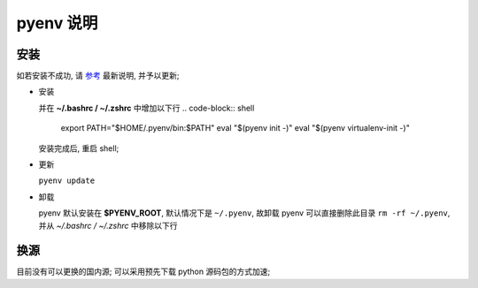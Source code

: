 ============
 pyenv 说明
============

安装
====

如若安装不成功, 请 `参考`_ 最新说明, 并予以更新;

- 安装
  
  .. code-block:: shell
     $ curl https://pyenv.run | bash
     # 等同于下面
     $ $ curl -L https://github.com/pyenv/pyenv-installer/raw/master/bin/pyenv-installer | bash

  并在 **~/.bashrc / ~/.zshrc** 中增加以下行
  .. code-block:: shell
     export PATH="$HOME/.pyenv/bin:$PATH"
     eval "$(pyenv init -)"
     eval "$(pyenv virtualenv-init -)"

  安装完成后, 重启 shell;

- 更新

  ``pyenv update``

- 卸载

  pyenv 默认安装在 **$PYENV_ROOT**, 默认情况下是 ``~/.pyenv``,
  故卸载 pyenv 可以直接删除此目录 ``rm -rf ~/.pyenv``,
  并从 *~/.bashrc / ~/.zshrc* 中移除以下行

  .. code-block:: shell
     export PATH="$HOME/.pyenv/bin:$PATH"
     eval "$(pyenv init -)"
     eval "$(pyenv virtualenv-init -)"

换源
====

目前没有可以更换的国内源;
可以采用预先下载 python 源码包的方式加速;


.. _参考: https://github.com/pyenv/pyenv-installer
